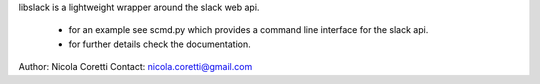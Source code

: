 libslack is a lightweight wrapper around the slack web api.

 * for an example see scmd.py which provides a command line interface for the slack api.
 * for further details check the documentation.

Author: Nicola Coretti
Contact: nicola.coretti@gmail.com

